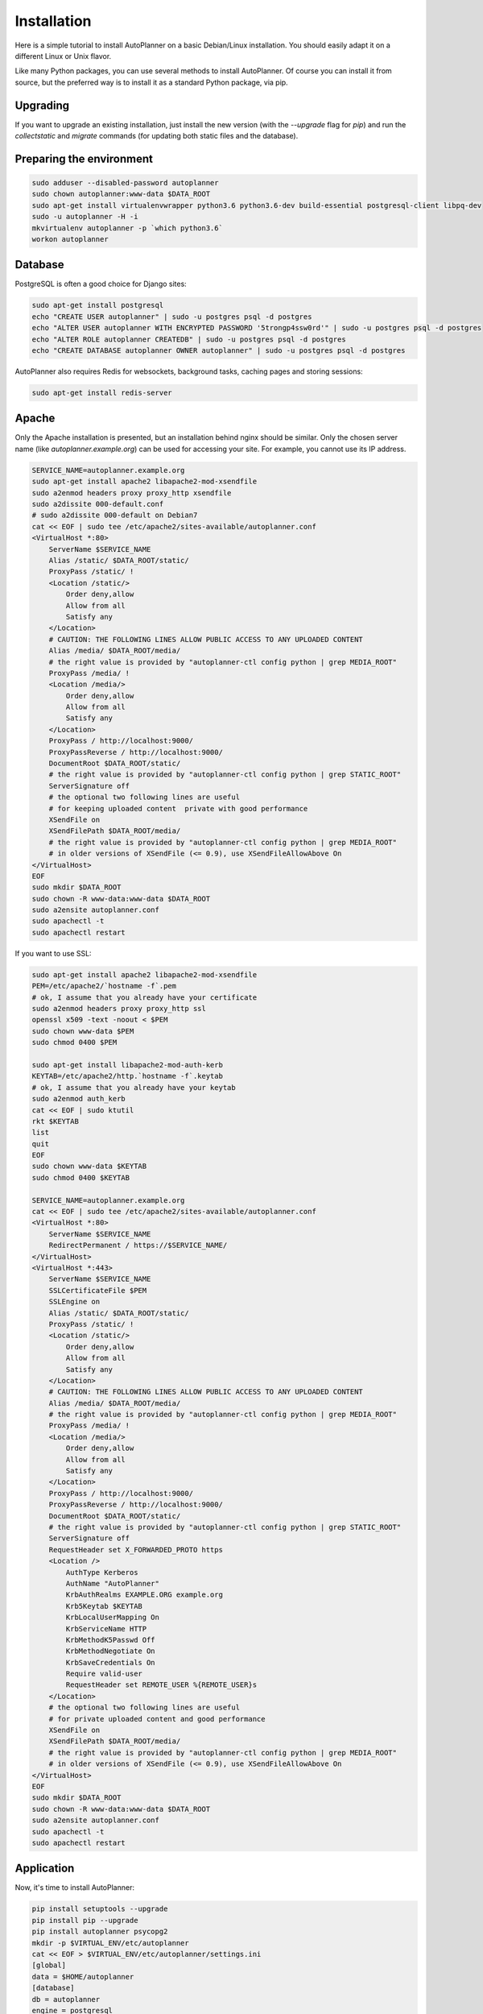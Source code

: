 Installation
============

Here is a simple tutorial to install AutoPlanner on a basic Debian/Linux installation.
You should easily adapt it on a different Linux or Unix flavor.

Like many Python packages, you can use several methods to install AutoPlanner.
Of course you can install it from source, but the preferred way is to install it as a standard Python package, via pip.


Upgrading
---------

If you want to upgrade an existing installation, just install the new version (with the `--upgrade` flag for `pip`) and run
the `collectstatic` and `migrate` commands (for updating both static files and the database).



Preparing the environment
-------------------------

.. code-block:: bash

    sudo adduser --disabled-password autoplanner
    sudo chown autoplanner:www-data $DATA_ROOT
    sudo apt-get install virtualenvwrapper python3.6 python3.6-dev build-essential postgresql-client libpq-dev
    sudo -u autoplanner -H -i
    mkvirtualenv autoplanner -p `which python3.6`
    workon autoplanner


Database
--------

PostgreSQL is often a good choice for Django sites:

.. code-block:: bash

   sudo apt-get install postgresql
   echo "CREATE USER autoplanner" | sudo -u postgres psql -d postgres
   echo "ALTER USER autoplanner WITH ENCRYPTED PASSWORD '5trongp4ssw0rd'" | sudo -u postgres psql -d postgres
   echo "ALTER ROLE autoplanner CREATEDB" | sudo -u postgres psql -d postgres
   echo "CREATE DATABASE autoplanner OWNER autoplanner" | sudo -u postgres psql -d postgres


AutoPlanner also requires Redis for websockets, background tasks, caching pages and storing sessions:

.. code-block:: bash

    sudo apt-get install redis-server





Apache
------

Only the Apache installation is presented, but an installation behind nginx should be similar.
Only the chosen server name (like `autoplanner.example.org`) can be used for accessing your site. For example, you cannot use its IP address.



.. code-block:: bash

    SERVICE_NAME=autoplanner.example.org
    sudo apt-get install apache2 libapache2-mod-xsendfile
    sudo a2enmod headers proxy proxy_http xsendfile
    sudo a2dissite 000-default.conf
    # sudo a2dissite 000-default on Debian7
    cat << EOF | sudo tee /etc/apache2/sites-available/autoplanner.conf
    <VirtualHost *:80>
        ServerName $SERVICE_NAME
        Alias /static/ $DATA_ROOT/static/
        ProxyPass /static/ !
        <Location /static/>
            Order deny,allow
            Allow from all
            Satisfy any
        </Location>
        # CAUTION: THE FOLLOWING LINES ALLOW PUBLIC ACCESS TO ANY UPLOADED CONTENT
        Alias /media/ $DATA_ROOT/media/
        # the right value is provided by "autoplanner-ctl config python | grep MEDIA_ROOT"
        ProxyPass /media/ !
        <Location /media/>
            Order deny,allow
            Allow from all
            Satisfy any
        </Location>
        ProxyPass / http://localhost:9000/
        ProxyPassReverse / http://localhost:9000/
        DocumentRoot $DATA_ROOT/static/
        # the right value is provided by "autoplanner-ctl config python | grep STATIC_ROOT"
        ServerSignature off
        # the optional two following lines are useful
        # for keeping uploaded content  private with good performance
        XSendFile on
        XSendFilePath $DATA_ROOT/media/
        # the right value is provided by "autoplanner-ctl config python | grep MEDIA_ROOT"
        # in older versions of XSendFile (<= 0.9), use XSendFileAllowAbove On
    </VirtualHost>
    EOF
    sudo mkdir $DATA_ROOT
    sudo chown -R www-data:www-data $DATA_ROOT
    sudo a2ensite autoplanner.conf
    sudo apachectl -t
    sudo apachectl restart






If you want to use SSL:

.. code-block:: bash

    sudo apt-get install apache2 libapache2-mod-xsendfile
    PEM=/etc/apache2/`hostname -f`.pem
    # ok, I assume that you already have your certificate
    sudo a2enmod headers proxy proxy_http ssl
    openssl x509 -text -noout < $PEM
    sudo chown www-data $PEM
    sudo chmod 0400 $PEM

    sudo apt-get install libapache2-mod-auth-kerb
    KEYTAB=/etc/apache2/http.`hostname -f`.keytab
    # ok, I assume that you already have your keytab
    sudo a2enmod auth_kerb
    cat << EOF | sudo ktutil
    rkt $KEYTAB
    list
    quit
    EOF
    sudo chown www-data $KEYTAB
    sudo chmod 0400 $KEYTAB

    SERVICE_NAME=autoplanner.example.org
    cat << EOF | sudo tee /etc/apache2/sites-available/autoplanner.conf
    <VirtualHost *:80>
        ServerName $SERVICE_NAME
        RedirectPermanent / https://$SERVICE_NAME/
    </VirtualHost>
    <VirtualHost *:443>
        ServerName $SERVICE_NAME
        SSLCertificateFile $PEM
        SSLEngine on
        Alias /static/ $DATA_ROOT/static/
        ProxyPass /static/ !
        <Location /static/>
            Order deny,allow
            Allow from all
            Satisfy any
        </Location>
        # CAUTION: THE FOLLOWING LINES ALLOW PUBLIC ACCESS TO ANY UPLOADED CONTENT
        Alias /media/ $DATA_ROOT/media/
        # the right value is provided by "autoplanner-ctl config python | grep MEDIA_ROOT"
        ProxyPass /media/ !
        <Location /media/>
            Order deny,allow
            Allow from all
            Satisfy any
        </Location>
        ProxyPass / http://localhost:9000/
        ProxyPassReverse / http://localhost:9000/
        DocumentRoot $DATA_ROOT/static/
        # the right value is provided by "autoplanner-ctl config python | grep STATIC_ROOT"
        ServerSignature off
        RequestHeader set X_FORWARDED_PROTO https
        <Location />
            AuthType Kerberos
            AuthName "AutoPlanner"
            KrbAuthRealms EXAMPLE.ORG example.org
            Krb5Keytab $KEYTAB
            KrbLocalUserMapping On
            KrbServiceName HTTP
            KrbMethodK5Passwd Off
            KrbMethodNegotiate On
            KrbSaveCredentials On
            Require valid-user
            RequestHeader set REMOTE_USER %{REMOTE_USER}s
        </Location>
        # the optional two following lines are useful
        # for private uploaded content and good performance
        XSendFile on
        XSendFilePath $DATA_ROOT/media/
        # the right value is provided by "autoplanner-ctl config python | grep MEDIA_ROOT"
        # in older versions of XSendFile (<= 0.9), use XSendFileAllowAbove On
    </VirtualHost>
    EOF
    sudo mkdir $DATA_ROOT
    sudo chown -R www-data:www-data $DATA_ROOT
    sudo a2ensite autoplanner.conf
    sudo apachectl -t
    sudo apachectl restart




Application
-----------

Now, it's time to install AutoPlanner:

.. code-block:: bash

    pip install setuptools --upgrade
    pip install pip --upgrade
    pip install autoplanner psycopg2
    mkdir -p $VIRTUAL_ENV/etc/autoplanner
    cat << EOF > $VIRTUAL_ENV/etc/autoplanner/settings.ini
    [global]
    data = $HOME/autoplanner
    [database]
    db = autoplanner
    engine = postgresql
    host = localhost
    password = 5trongp4ssw0rd
    port = 5432
    user = autoplanner
    EOF
    chmod 0400 $VIRTUAL_ENV/etc/autoplanner/settings.ini
    # protect passwords in the config files from by being readable by everyone
    autoplanner-ctl collectstatic --noinput
    autoplanner-ctl migrate
    autoplanner-ctl createsuperuser





supervisor
----------

Supervisor can be used to automatically launch autoplanner:

.. code-block:: bash


    sudo apt-get install supervisor
    cat << EOF | sudo tee /etc/supervisor/conf.d/autoplanner.conf
    [program:autoplanner_aiohttp]
    command = $VIRTUAL_ENV/bin/autoplanner-ctl server
    user = autoplanner
    [program:autoplanner_celery_celery]
    command = $VIRTUAL_ENV/bin/autoplanner-ctl worker -Q celery
    user = autoplanner
    [program:autoplanner_celery_fast]
    command = $VIRTUAL_ENV/bin/autoplanner-ctl worker -Q fast
    user = autoplanner
    EOF
    sudo service supervisor stop
    sudo service supervisor start

Now, Supervisor should start autoplanner after a reboot.


systemd
-------

You can also use systemd (present in many modern Linux distributions) to launch autoplanner:

.. code-block:: bash

    cat << EOF | sudo tee /etc/systemd/system/autoplanner-ctl.service
    [Unit]
    Description=AutoPlanner HTTP process
    After=network.target
    [Service]
    User=autoplanner
    Group=autoplanner
    WorkingDirectory=$DATA_ROOT/
    ExecStart=$VIRTUAL_ENV/bin/autoplanner-ctl server
    ExecReload=/bin/kill -s HUP \$MAINPID
    ExecStop=/bin/kill -s TERM \$MAINPID
    [Install]
    WantedBy=multi-user.target
    EOF
    systemctl enable autoplanner-ctl.service
    sudo service autoplanner-ctl start
    cat << EOF | sudo tee /etc/systemd/system/autoplanner-ctl-celery.service
    [Unit]
    Description=AutoPlanner Celery process
    After=network.target
    [Service]
    User=autoplanner
    Group=autoplanner
    Type=forking
    WorkingDirectory=$DATA_ROOT/
    ExecStart=$VIRTUAL_ENV/bin/autoplanner-ctl worker -Q celery
    ExecReload=/bin/kill -s HUP \$MAINPID
    ExecStop=/bin/kill -s TERM \$MAINPID
    [Install]
    WantedBy=multi-user.target
    EOF
    mkdir -p /run
    sudo systemctl enable autoplanner-ctl.service
    sudo service autoplanner-ctl start
    cat << EOF | sudo tee /etc/systemd/system/autoplanner-ctl-fast.service
    [Unit]
    Description=AutoPlanner Celery process
    After=network.target
    [Service]
    User=autoplanner
    Group=autoplanner
    Type=forking
    WorkingDirectory=$DATA_ROOT/
    ExecStart=$VIRTUAL_ENV/bin/autoplanner-ctl worker -Q fast
    ExecReload=/bin/kill -s HUP \$MAINPID
    ExecStop=/bin/kill -s TERM \$MAINPID
    [Install]
    WantedBy=multi-user.target
    EOF
    mkdir -p /run
    sudo systemctl enable autoplanner-ctl-fast.service
    sudo service autoplanner-ctl-fast start



